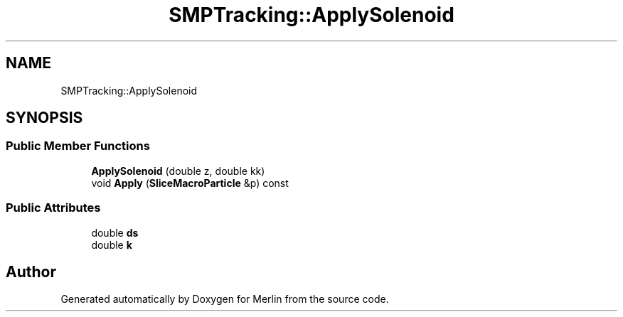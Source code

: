.TH "SMPTracking::ApplySolenoid" 3 "Fri Aug 4 2017" "Version 5.02" "Merlin" \" -*- nroff -*-
.ad l
.nh
.SH NAME
SMPTracking::ApplySolenoid
.SH SYNOPSIS
.br
.PP
.SS "Public Member Functions"

.in +1c
.ti -1c
.RI "\fBApplySolenoid\fP (double z, double kk)"
.br
.ti -1c
.RI "void \fBApply\fP (\fBSliceMacroParticle\fP &p) const"
.br
.in -1c
.SS "Public Attributes"

.in +1c
.ti -1c
.RI "double \fBds\fP"
.br
.ti -1c
.RI "double \fBk\fP"
.br
.in -1c

.SH "Author"
.PP 
Generated automatically by Doxygen for Merlin from the source code\&.
